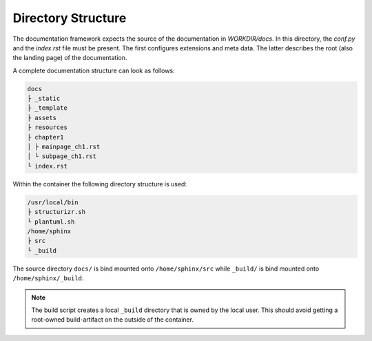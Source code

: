 ===================
Directory Structure
===================

.. todo:: Visualize recommended directory structure within a documentation project.

The documentation framework expects the source of the documentation in `WORKDIR/docs`.
In this directory, the `conf.py` and the `index.rst` file must be present.
The first configures extensions and meta data.
The latter describes the root (also the landing page) of the documentation.

A complete documentation structure can look as follows:

.. code-block:: text

   docs
   ├ _static
   ├ _template
   ├ assets
   ├ resources
   ├ chapter1
   │ ├ mainpage_ch1.rst
   │ └ subpage_ch1.rst
   └ index.rst


Within the container the following directory structure is used:

.. code-block:: text

   /usr/local/bin
   ├ structurizr.sh
   └ plantuml.sh
   /home/sphinx
   ├ src
   └ _build

The source directory ``docs/`` is bind mounted onto ``/home/sphinx/src``  while ``_build/`` is bind mounted onto ``/home/sphinx/_build``.

.. note:: 
   The build script creates a local ``_build`` directory that is owned by the local user.
   This should avoid getting a root-owned build-artifact on the outside of the container.
